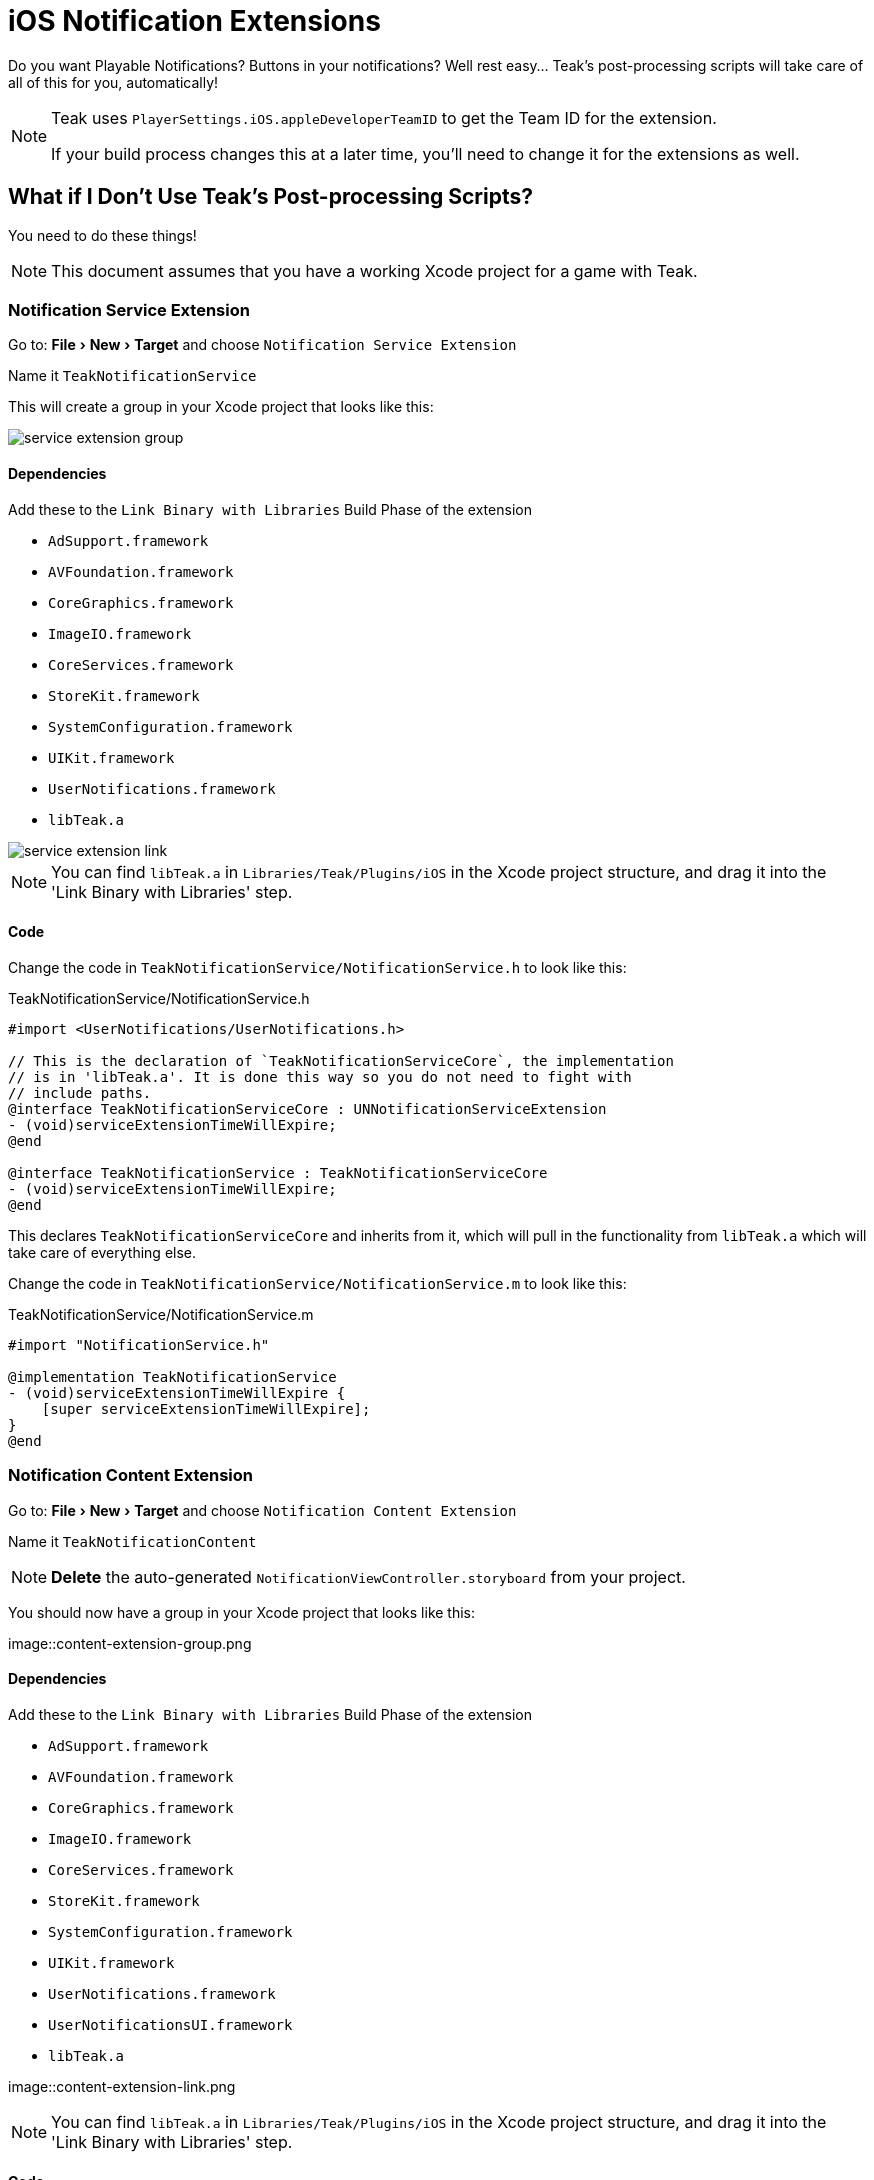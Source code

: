 :experimental:

= iOS Notification Extensions

Do you want Playable Notifications? Buttons in your notifications? Well rest easy... Teak's post-processing scripts will take care of all of this for you, automatically!

[NOTE]
====
Teak uses ``PlayerSettings.iOS.appleDeveloperTeamID`` to get the Team ID for the extension.

If your build process changes this at a later time, you'll need to change it for the extensions as well.
====

== What if I Don't Use Teak's Post-processing Scripts?

You need to do these things!

NOTE: This document assumes that you have a working Xcode project for a game with Teak.

=== Notification Service Extension

Go to: menu:File[New > Target] and choose `Notification Service Extension`

Name it `TeakNotificationService`

This will create a group in your Xcode project that looks like this:

image::service-extension-group.png[]

==== Dependencies

.Add these to the `Link Binary with Libraries` Build Phase of the extension

* `AdSupport.framework`
* `AVFoundation.framework`
* `CoreGraphics.framework`
* `ImageIO.framework`
* `CoreServices.framework`
* `StoreKit.framework`
* `SystemConfiguration.framework`
* `UIKit.framework`
* `UserNotifications.framework`
* `libTeak.a`

image::service-extension-link.png[]

NOTE: You can find `libTeak.a` in `Libraries/Teak/Plugins/iOS` in the Xcode project
structure, and drag it into the 'Link Binary with Libraries' step.

==== Code

Change the code in `TeakNotificationService/NotificationService.h` to look like this:

.TeakNotificationService/NotificationService.h
[source, objc]
----
#import <UserNotifications/UserNotifications.h>

// This is the declaration of `TeakNotificationServiceCore`, the implementation
// is in 'libTeak.a'. It is done this way so you do not need to fight with
// include paths.
@interface TeakNotificationServiceCore : UNNotificationServiceExtension
- (void)serviceExtensionTimeWillExpire;
@end

@interface TeakNotificationService : TeakNotificationServiceCore
- (void)serviceExtensionTimeWillExpire;
@end
----

This declares `TeakNotificationServiceCore` and inherits from it, which will pull
in the functionality from `libTeak.a` which will take care of everything else.

Change the code in `TeakNotificationService/NotificationService.m` to look like this:

.TeakNotificationService/NotificationService.m
[source,objc]
----
#import "NotificationService.h"

@implementation TeakNotificationService
- (void)serviceExtensionTimeWillExpire {
    [super serviceExtensionTimeWillExpire];
}
@end
----

=== Notification Content Extension

Go to: menu:File[New > Target] and choose `Notification Content Extension`

Name it `TeakNotificationContent`

NOTE: *Delete* the auto-generated `NotificationViewController.storyboard` from your project.

You should now have a group in your Xcode project that looks like this:

image::content-extension-group.png

==== Dependencies

.Add these to the `Link Binary with Libraries` Build Phase of the extension
* `AdSupport.framework`
* `AVFoundation.framework`
* `CoreGraphics.framework`
* `ImageIO.framework`
* `CoreServices.framework`
* `StoreKit.framework`
* `SystemConfiguration.framework`
* `UIKit.framework`
* `UserNotifications.framework`
* `UserNotificationsUI.framework`
* `libTeak.a`

image::content-extension-link.png

NOTE: You can find `libTeak.a` in `Libraries/Teak/Plugins/iOS` in the Xcode
project structure, and drag it into the 'Link Binary with Libraries' step.

==== Code

Change the code in `TeakNotificationContent/NotificationViewController.h` to look like this:

.TeakNotificationContent/NotificationViewController.h
[source,objc]
----
#import <UIKit/UIKit.h>

// This is the declaration of `TeakNotificationViewControllerCore`, the implementation
// is in 'libTeak.a'. It is done this way so you do not need to fight with
// include paths.
@interface TeakNotificationViewControllerCore : UIViewController
- (void)viewDidLoad;
@end

@interface TeakNotificationViewController : TeakNotificationViewControllerCore
- (void)viewDidLoad;
@end
----

Change the code in `TeakNotificationContent/NotificationViewController.m` to look like this:

.TeakNotificationContent/NotificationViewController.m
[source,objc]
----
#import "NotificationViewController.h"

@implementation TeakNotificationViewController
- (void)viewDidLoad {
    [super viewDidLoad];
}
@end
----

==== Plist

NOTE: You can also download the latest copy of this PList here https://sdks.teakcdn.com/ios/Info.plist


Open `TeakNotificationContent/Info.plist` *with a text editor* and replace the contents with:

.TeakNotificationContent/Info.plist
[source,xml]
----
<?xml version="1.0" encoding="UTF-8"?>
<!DOCTYPE plist PUBLIC "-//Apple//DTD PLIST 1.0//EN" "http://www.apple.com/DTDs/PropertyList-1.0.dtd">
<plist version="1.0">
<dict>
    <key>CFBundleDevelopmentRegion</key>
    <string>$(DEVELOPMENT_LANGUAGE)</string>
    <key>CFBundleDisplayName</key>
    <string>TeakNotificationContent</string>
    <key>CFBundleExecutable</key>
    <string>$(EXECUTABLE_NAME)</string>
    <key>CFBundleIdentifier</key>
    <string>$(PRODUCT_BUNDLE_IDENTIFIER)</string>
    <key>CFBundleInfoDictionaryVersion</key>
    <string>6.0</string>
    <key>CFBundleName</key>
    <string>$(PRODUCT_NAME)</string>
    <key>CFBundlePackageType</key>
    <string>XPC!</string>
    <key>CFBundleShortVersionString</key>
    <string>1.0</string>
    <key>CFBundleVersion</key>
    <string>1</string>
    <key>NSExtension</key>
    <dict>
        <key>NSExtensionAttributes</key>
        <dict>
            <key>UNNotificationExtensionCategory</key>
            <array>
                <string>TeakNotificationContent</string>
                <string>TeakNotificationPlayNow</string>
                <string>TeakNotificationClaimForFree</string>
                <string>TeakNotificationBox123</string>
                <string>TeakNotificationGetNow</string>
                <string>TeakNotificationBuyNow</string>
                <string>TeakNotificationInteractiveStop</string>
                <string>TeakNotificationLaughingEmoji</string>
                <string>TeakNotificationThumbsUpEmoji</string>
                <string>TeakNotificationPartyEmoji</string>
                <string>TeakNotificationSlotEmoji</string>
                <string>TeakNotification123</string>
                <string>TeakNotificationFreeGiftEmoji</string>
                <string>TeakNotificationYes</string>
                <string>TeakNotificationYesNo</string>
                <string>TeakNotificationAccept</string>
                <string>TeakNotificationOkay</string>
                <string>TeakNotificationYesPlease</string>
                <string>TeakNotificationClaimFreeBonus</string>
            </array>
            <key>UNNotificationExtensionDefaultContentHidden</key>
            <false/>
            <key>UNNotificationExtensionInitialContentSizeRatio</key>
            <real>0.01</real>
        </dict>
        <key>NSExtensionPointIdentifier</key>
        <string>com.apple.usernotifications.content-extension</string>
        <key>NSExtensionPrincipalClass</key>
        <string>TeakNotificationViewController</string>
    </dict>
</dict>
</plist>
----

== Testing

Set up an iOS notification with an expanded view using both a button and an animated GIF.

Make it a happy one, so you can celebrate. Here's a classic https://media.giphy.com/media/d86kftzaeizO8/200.gif

image::notification-extension-test-setup.png[]

Preview the notification, and send it to your test device. The preview should look like this:

image::small-view-ios.jpeg[]

The expanded view should look like this:

image::big-view-ios.jpeg[]

=== I see the GIF, but no buttons

Check to make sure that `TeakNotificationViewController` is being built properly,
and that `TeakNotificationContent/Info.plist` contains the contents as specified above.

=== I see no small image preview
Make sure that `TeakNotificationService` is being built properly.

[TIP]
====
We use a Ruby script for automating this process during our testing. Feel free to
use it for your own build process as well.

This zip file contains the script, and all needed code and dependencies: https://sdks.teakcdn.com/ios/TeakExtensions.zip
====

== Emails from Apple
You may receive some confusing error/warning emails from Apple that are related to App Extensions.

* :ref:`version_string_mistatch_email`
* :ref:`keychain_access_email`
